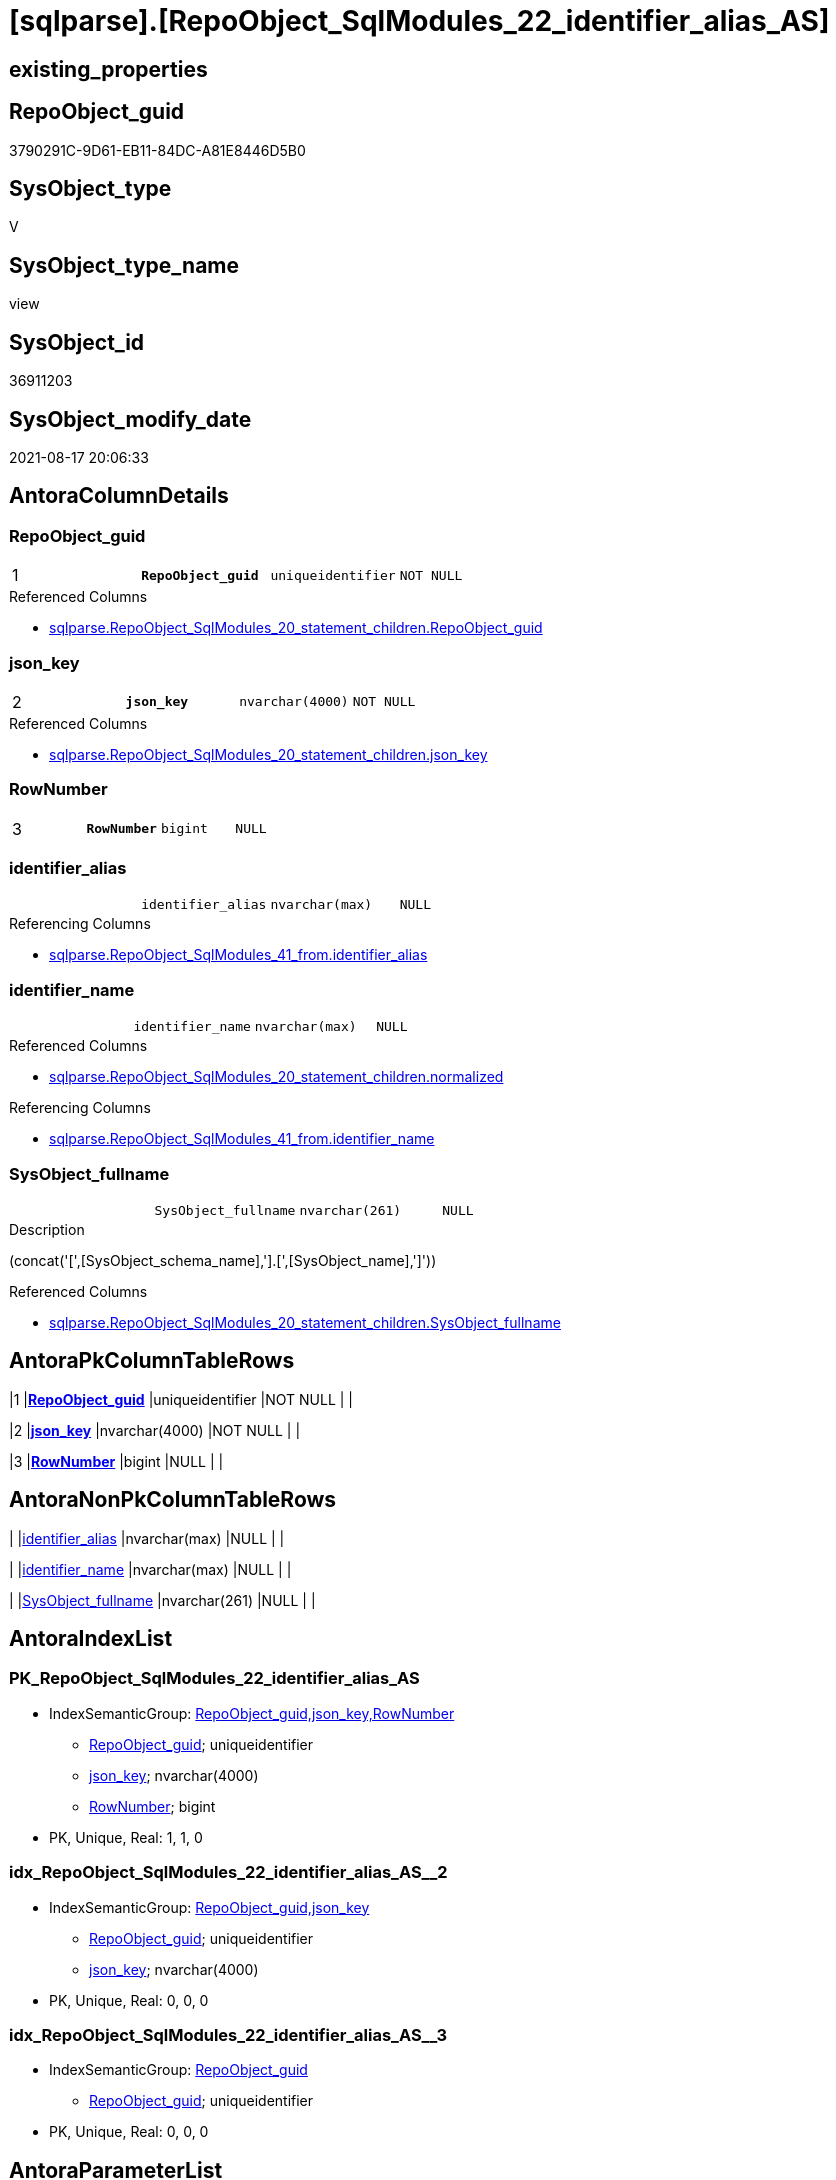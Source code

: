 = [sqlparse].[RepoObject_SqlModules_22_identifier_alias_AS]

== existing_properties

// tag::existing_properties[]
:ExistsProperty--antorareferencedlist:
:ExistsProperty--antorareferencinglist:
:ExistsProperty--is_repo_managed:
:ExistsProperty--is_ssas:
:ExistsProperty--pk_index_guid:
:ExistsProperty--pk_indexpatterncolumndatatype:
:ExistsProperty--pk_indexpatterncolumnname:
:ExistsProperty--pk_indexsemanticgroup:
:ExistsProperty--referencedobjectlist:
:ExistsProperty--sql_modules_definition:
:ExistsProperty--FK:
:ExistsProperty--AntoraIndexList:
:ExistsProperty--Columns:
// end::existing_properties[]

== RepoObject_guid

// tag::RepoObject_guid[]
3790291C-9D61-EB11-84DC-A81E8446D5B0
// end::RepoObject_guid[]

== SysObject_type

// tag::SysObject_type[]
V 
// end::SysObject_type[]

== SysObject_type_name

// tag::SysObject_type_name[]
view
// end::SysObject_type_name[]

== SysObject_id

// tag::SysObject_id[]
36911203
// end::SysObject_id[]

== SysObject_modify_date

// tag::SysObject_modify_date[]
2021-08-17 20:06:33
// end::SysObject_modify_date[]

== AntoraColumnDetails

// tag::AntoraColumnDetails[]
[#column-RepoObject_guid]
=== RepoObject_guid

[cols="d,m,m,m,m,d"]
|===
|1
|*RepoObject_guid*
|uniqueidentifier
|NOT NULL
|
|
|===

.Referenced Columns
--
* xref:sqlparse.RepoObject_SqlModules_20_statement_children.adoc#column-RepoObject_guid[+sqlparse.RepoObject_SqlModules_20_statement_children.RepoObject_guid+]
--


[#column-json_key]
=== json_key

[cols="d,m,m,m,m,d"]
|===
|2
|*json_key*
|nvarchar(4000)
|NOT NULL
|
|
|===

.Referenced Columns
--
* xref:sqlparse.RepoObject_SqlModules_20_statement_children.adoc#column-json_key[+sqlparse.RepoObject_SqlModules_20_statement_children.json_key+]
--


[#column-RowNumber]
=== RowNumber

[cols="d,m,m,m,m,d"]
|===
|3
|*RowNumber*
|bigint
|NULL
|
|
|===


[#column-identifier_alias]
=== identifier_alias

[cols="d,m,m,m,m,d"]
|===
|
|identifier_alias
|nvarchar(max)
|NULL
|
|
|===

.Referencing Columns
--
* xref:sqlparse.RepoObject_SqlModules_41_from.adoc#column-identifier_alias[+sqlparse.RepoObject_SqlModules_41_from.identifier_alias+]
--


[#column-identifier_name]
=== identifier_name

[cols="d,m,m,m,m,d"]
|===
|
|identifier_name
|nvarchar(max)
|NULL
|
|
|===

.Referenced Columns
--
* xref:sqlparse.RepoObject_SqlModules_20_statement_children.adoc#column-normalized[+sqlparse.RepoObject_SqlModules_20_statement_children.normalized+]
--

.Referencing Columns
--
* xref:sqlparse.RepoObject_SqlModules_41_from.adoc#column-identifier_name[+sqlparse.RepoObject_SqlModules_41_from.identifier_name+]
--


[#column-SysObject_fullname]
=== SysObject_fullname

[cols="d,m,m,m,m,d"]
|===
|
|SysObject_fullname
|nvarchar(261)
|NULL
|
|
|===

.Description
--
(concat('[',[SysObject_schema_name],'].[',[SysObject_name],']'))
--

.Referenced Columns
--
* xref:sqlparse.RepoObject_SqlModules_20_statement_children.adoc#column-SysObject_fullname[+sqlparse.RepoObject_SqlModules_20_statement_children.SysObject_fullname+]
--


// end::AntoraColumnDetails[]

== AntoraPkColumnTableRows

// tag::AntoraPkColumnTableRows[]
|1
|*<<column-RepoObject_guid>>*
|uniqueidentifier
|NOT NULL
|
|

|2
|*<<column-json_key>>*
|nvarchar(4000)
|NOT NULL
|
|

|3
|*<<column-RowNumber>>*
|bigint
|NULL
|
|




// end::AntoraPkColumnTableRows[]

== AntoraNonPkColumnTableRows

// tag::AntoraNonPkColumnTableRows[]



|
|<<column-identifier_alias>>
|nvarchar(max)
|NULL
|
|

|
|<<column-identifier_name>>
|nvarchar(max)
|NULL
|
|

|
|<<column-SysObject_fullname>>
|nvarchar(261)
|NULL
|
|

// end::AntoraNonPkColumnTableRows[]

== AntoraIndexList

// tag::AntoraIndexList[]

[#index-PK_RepoObject_SqlModules_22_identifier_alias_AS]
=== PK_RepoObject_SqlModules_22_identifier_alias_AS

* IndexSemanticGroup: xref:other/IndexSemanticGroup.adoc#_repoobject_guid,json_key,rownumber[RepoObject_guid,json_key,RowNumber]
+
--
* <<column-RepoObject_guid>>; uniqueidentifier
* <<column-json_key>>; nvarchar(4000)
* <<column-RowNumber>>; bigint
--
* PK, Unique, Real: 1, 1, 0


[#index-idx_RepoObject_SqlModules_22_identifier_alias_AS_2]
=== idx_RepoObject_SqlModules_22_identifier_alias_AS++__++2

* IndexSemanticGroup: xref:other/IndexSemanticGroup.adoc#_repoobject_guid,json_key[RepoObject_guid,json_key]
+
--
* <<column-RepoObject_guid>>; uniqueidentifier
* <<column-json_key>>; nvarchar(4000)
--
* PK, Unique, Real: 0, 0, 0


[#index-idx_RepoObject_SqlModules_22_identifier_alias_AS_3]
=== idx_RepoObject_SqlModules_22_identifier_alias_AS++__++3

* IndexSemanticGroup: xref:other/IndexSemanticGroup.adoc#_repoobject_guid[RepoObject_guid]
+
--
* <<column-RepoObject_guid>>; uniqueidentifier
--
* PK, Unique, Real: 0, 0, 0

// end::AntoraIndexList[]

== AntoraParameterList

// tag::AntoraParameterList[]

// end::AntoraParameterList[]

== Other tags

source: property.RepoObjectProperty_cross As rop_cross


=== AdocUspSteps

// tag::adocuspsteps[]

// end::adocuspsteps[]


=== AntoraReferencedList

// tag::antorareferencedlist[]
* xref:sqlparse.ftv_sqlparse.adoc[]
* xref:sqlparse.RepoObject_SqlModules_20_statement_children.adoc[]
// end::antorareferencedlist[]


=== AntoraReferencingList

// tag::antorareferencinglist[]
* xref:sqlparse.RepoObject_SqlModules_41_from.adoc[]
// end::antorareferencinglist[]


=== exampleUsage

// tag::exampleusage[]

// end::exampleusage[]


=== exampleUsage_2

// tag::exampleusage_2[]

// end::exampleusage_2[]


=== exampleUsage_3

// tag::exampleusage_3[]

// end::exampleusage_3[]


=== exampleUsage_4

// tag::exampleusage_4[]

// end::exampleusage_4[]


=== exampleUsage_5

// tag::exampleusage_5[]

// end::exampleusage_5[]


=== exampleWrong_Usage

// tag::examplewrong_usage[]

// end::examplewrong_usage[]


=== has_execution_plan_issue

// tag::has_execution_plan_issue[]

// end::has_execution_plan_issue[]


=== has_get_referenced_issue

// tag::has_get_referenced_issue[]

// end::has_get_referenced_issue[]


=== has_history

// tag::has_history[]

// end::has_history[]


=== has_history_columns

// tag::has_history_columns[]

// end::has_history_columns[]


=== is_persistence

// tag::is_persistence[]

// end::is_persistence[]


=== is_persistence_check_duplicate_per_pk

// tag::is_persistence_check_duplicate_per_pk[]

// end::is_persistence_check_duplicate_per_pk[]


=== is_persistence_check_for_empty_source

// tag::is_persistence_check_for_empty_source[]

// end::is_persistence_check_for_empty_source[]


=== is_persistence_delete_changed

// tag::is_persistence_delete_changed[]

// end::is_persistence_delete_changed[]


=== is_persistence_delete_missing

// tag::is_persistence_delete_missing[]

// end::is_persistence_delete_missing[]


=== is_persistence_insert

// tag::is_persistence_insert[]

// end::is_persistence_insert[]


=== is_persistence_truncate

// tag::is_persistence_truncate[]

// end::is_persistence_truncate[]


=== is_persistence_update_changed

// tag::is_persistence_update_changed[]

// end::is_persistence_update_changed[]


=== is_repo_managed

// tag::is_repo_managed[]
0
// end::is_repo_managed[]


=== is_ssas

// tag::is_ssas[]
0
// end::is_ssas[]


=== microsoft_database_tools_support

// tag::microsoft_database_tools_support[]

// end::microsoft_database_tools_support[]


=== MS_Description

// tag::ms_description[]

// end::ms_description[]


=== persistence_source_RepoObject_fullname

// tag::persistence_source_repoobject_fullname[]

// end::persistence_source_repoobject_fullname[]


=== persistence_source_RepoObject_fullname2

// tag::persistence_source_repoobject_fullname2[]

// end::persistence_source_repoobject_fullname2[]


=== persistence_source_RepoObject_guid

// tag::persistence_source_repoobject_guid[]

// end::persistence_source_repoobject_guid[]


=== persistence_source_RepoObject_xref

// tag::persistence_source_repoobject_xref[]

// end::persistence_source_repoobject_xref[]


=== pk_index_guid

// tag::pk_index_guid[]
4D48D5A5-1096-EB11-84F4-A81E8446D5B0
// end::pk_index_guid[]


=== pk_IndexPatternColumnDatatype

// tag::pk_indexpatterncolumndatatype[]
uniqueidentifier,nvarchar(4000),bigint
// end::pk_indexpatterncolumndatatype[]


=== pk_IndexPatternColumnName

// tag::pk_indexpatterncolumnname[]
RepoObject_guid,json_key,RowNumber
// end::pk_indexpatterncolumnname[]


=== pk_IndexSemanticGroup

// tag::pk_indexsemanticgroup[]
RepoObject_guid,json_key,RowNumber
// end::pk_indexsemanticgroup[]


=== ReferencedObjectList

// tag::referencedobjectlist[]
* [sqlparse].[ftv_sqlparse]
* [sqlparse].[RepoObject_SqlModules_20_statement_children]
// end::referencedobjectlist[]


=== usp_persistence_RepoObject_guid

// tag::usp_persistence_repoobject_guid[]

// end::usp_persistence_repoobject_guid[]


=== UspExamples

// tag::uspexamples[]

// end::uspexamples[]


=== UspParameters

// tag::uspparameters[]

// end::uspparameters[]

== Boolean Attributes

source: property.RepoObjectProperty WHERE property_int = 1

// tag::boolean_attributes[]

// end::boolean_attributes[]

== sql_modules_definition

// tag::sql_modules_definition[]
[%collapsible]
=======
[source,sql]
----


/*
this works good for identifier, used in the FROM block of a statement:
it looks like these identifiers have only one child and inside this one child only one child identifier which is the alias
we also add a Row_number to enable filtering for the first alias (there should only be one, but who knows...)
by filtering ([RowNumber] = 1) in some next steps we ensure one entry per ([RepoObject_guid], [key])

But we have also a lot of other representations of tables, especially because of the (NOLOCK)
and we need some extra handling to extract them
*/
CREATE View sqlparse.RepoObject_SqlModules_22_identifier_alias_AS
As
--
Select
    T1.RepoObject_guid
  , T1.json_key
  , T1.SysObject_fullname
  , identifier_name  = T1.normalized
  , identifier_alias = T2.normalized
  , RowNumber        = Row_Number () Over ( Partition By T1.RepoObject_guid, T1.json_key Order By T2.json_key )
From
    sqlparse.RepoObject_SqlModules_20_statement_children As T1
    Cross Apply sqlparse.ftv_sqlparse ( T1.children )    As T2
Where
    T1.class     = 'Identifier'
    And T2.class = 'Identifier'

----
=======
// end::sql_modules_definition[]


